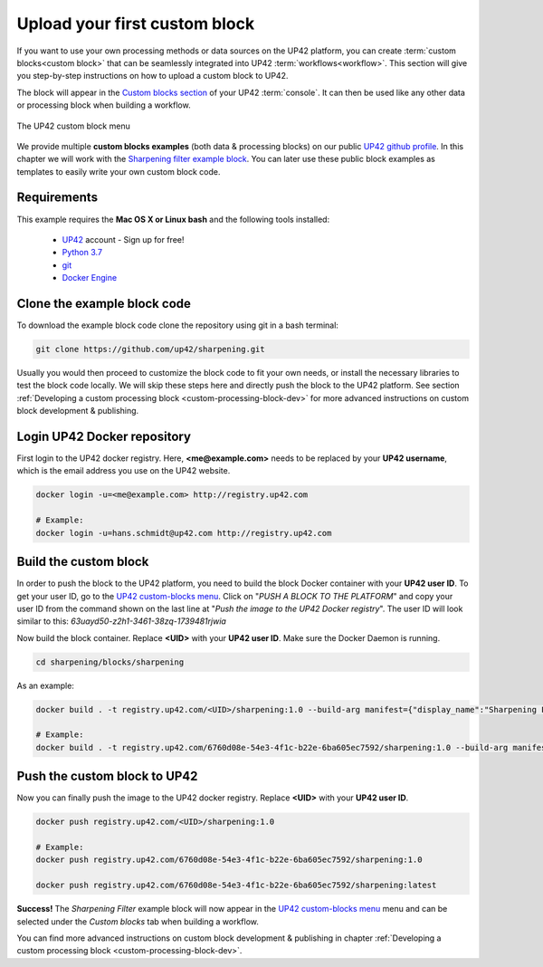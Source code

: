 .. meta::
   :description: UP42 Getting started: pushing your first custom block
   :keywords: custom block, tutorial, howto, demo project 


.. _first-custom-block:

===============================
 Upload your first custom block
===============================

If you want to use your own processing methods or data sources on the UP42 platform,
you can create :term:`custom blocks<custom block>` that can be seamlessly integrated into UP42 :term:`workflows<workflow>`.
This section will give you step-by-step instructions on how to upload a custom block to UP42.

The block will appear in the `Custom blocks section <https://console.up42.com/custom-blocks/>`_ of
your UP42 :term:`console`. It can then be used like any other data or processing block when building a workflow.

.. figure:: _assets/custom_block_menu_sharpening.png
   :align: center
   :alt: The UP42 custom block console menu

   The UP42 custom block menu

We provide multiple **custom blocks examples** (both data & processing blocks) on our public `UP42 github profile <https://github.com/up42>`_.
In this chapter we will work with the `Sharpening filter example block <https://github.com/up42/sharpening>`_.
You can later use these public block examples as templates to easily write your own custom block code.


.. _requirements:

Requirements
------------

This example requires the **Mac OS X or Linux bash** and the following tools installed:

 - `UP42 <https://up42.com>`_ account -  Sign up for free!
 - `Python 3.7 <https://python.org/downloads>`_
 - `git <https://git-scm.com/>`_
 - `Docker Engine <https://docs.docker.com/engine/>`_


.. _clone_the_repository:

Clone the example block code
----------------------------

To download the example block code clone the repository using git in a bash terminal:

.. code:: bash

   git clone https://github.com/up42/sharpening.git


Usually you would then proceed to customize the block code to fit your own needs, or install
the necessary libraries to test the block code locally.
We will skip these steps here and directly push the block to the UP42 platform.
See section :ref:`Developing a custom processing block <custom-processing-block-dev>`
for more advanced instructions on custom block development & publishing.


.. _login_UP42_docker_repository:

Login UP42 Docker repository
----------------------------

First login to the UP42 docker registry. Here, **<me@example.com>** needs to be replaced by your **UP42 username**,
which is the email address you use on the UP42 website.

.. code:: text

.. code:: bash

  docker login -u=<me@example.com> http://registry.up42.com

  # Example:
  docker login -u=hans.schmidt@up42.com http://registry.up42.com


.. _build_the_block:

Build the custom block
----------------------

In order to push the block to the UP42 platform, you need to build the block Docker container with your
**UP42 user ID**. To get your user ID, go to the `UP42 custom-blocks menu <https://console.up42.com/custom-blocks>`_.
Click on "`PUSH A BLOCK TO THE PLATFORM`" and copy your user ID from the command shown on the last line at
"`Push the image to the UP42 Docker registry`". The user ID will look similar to this:
`63uayd50-z2h1-3461-38zq-1739481rjwia`

Now build the block container. Replace **<UID>** with your **UP42 user ID**. Make sure the Docker Daemon is running.

.. code:: bash

  cd sharpening/blocks/sharpening


As an example:

.. code:: bash

  docker build . -t registry.up42.com/<UID>/sharpening:1.0 --build-arg manifest={"display_name":"Sharpening Filter"}

  # Example:
  docker build . -t registry.up42.com/6760d08e-54e3-4f1c-b22e-6ba605ec7592/sharpening:1.0 --build-arg manifest={"display_name":"Sharpening Filter"}


.. _push_the_block:

Push the custom block to UP42
-----------------------------

Now you can finally push the image to the UP42 docker registry. Replace **<UID>** with your **UP42 user ID**.

.. code:: bash

   docker push registry.up42.com/<UID>/sharpening:1.0

   # Example:
   docker push registry.up42.com/6760d08e-54e3-4f1c-b22e-6ba605ec7592/sharpening:1.0

   docker push registry.up42.com/6760d08e-54e3-4f1c-b22e-6ba605ec7592/sharpening:latest


**Success!** The `Sharpening Filter` example block will now appear in the `UP42 custom-blocks menu <https://console.up42.com/custom-blocks>`_ menu
and can be selected under the *Custom blocks* tab when building a workflow.


You can find more advanced instructions on custom block development & publishing in chapter
:ref:`Developing a custom processing block <custom-processing-block-dev>`.
